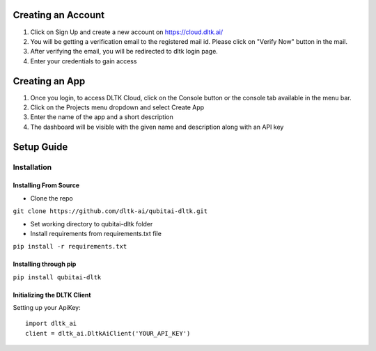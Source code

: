 *******************
Creating an Account
*******************

1. Click on Sign Up and create a new account on https://cloud.dltk.ai/

2. You will be getting a verification email to the registered mail id. Please click on "Verify Now" button in the mail.

3. After verifying the email, you will be redirected to dltk login page. 

4. Enter your credentials to gain access


***************
Creating an App
***************

1. Once you login, to access DLTK Cloud, click on the Console button or the console tab available in the menu bar.

2. Click on the Projects menu dropdown and select Create App

3. Enter the name of the app and a short description

4. The dashboard will be visible with the given name and description along with an API key


***********
Setup Guide
***********

Installation
------------

Installing From Source
^^^^^^^^^^^^^^^^^^^^^^

* Clone the repo
``git clone https://github.com/dltk-ai/qubitai-dltk.git``

* Set working directory to qubitai-dltk folder

* Install requirements from requirements.txt file
``pip install -r requirements.txt``

Installing through pip
^^^^^^^^^^^^^^^^^^^^^^

``pip install qubitai-dltk``


Initializing the DLTK Client
^^^^^^^^^^^^^^^^^^^^^^^^^^^^

Setting up your ApiKey::

    import dltk_ai
    client = dltk_ai.DltkAiClient('YOUR_API_KEY')








